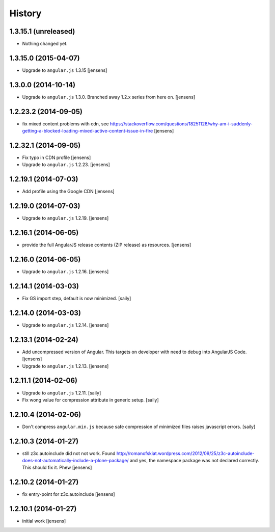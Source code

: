 History
=======

1.3.15.1 (unreleased)
---------------------

- Nothing changed yet.


1.3.15.0 (2015-04-07)
---------------------

- Upgrade to ``angular.js`` 1.3.15
  [jensens]


1.3.0.0 (2014-10-14)
--------------------

- Upgrade to ``angular.js`` 1.3.0. Branched away 1.2.x series from here on.
  [jensens]


1.2.23.2 (2014-09-05)
---------------------

- fix mixed content problems with cdn, see
  https://stackoverflow.com/questions/18251128/why-am-i-suddenly-getting-a-blocked-loading-mixed-active-content-issue-in-fire
  [jensens]

1.2.32.1 (2014-09-05)
---------------------

- Fix typo in CDN profile
  [jensens]

- Upgrade to ``angular.js`` 1.2.23.
  [jensens]

1.2.19.1 (2014-07-03)
---------------------

- Add profile using the Google CDN
  [jensens]

1.2.19.0 (2014-07-03)
---------------------

- Upgrade to ``angular.js`` 1.2.19.
  [jensens]

1.2.16.1 (2014-06-05)
---------------------

- provide the full AngularJS release contents (ZIP release) as resources.
  [jensens]

1.2.16.0 (2014-06-05)
---------------------

- Upgrade to ``angular.js`` 1.2.16.
  [jensens]


1.2.14.1 (2014-03-03)
---------------------

- Fix GS import step, default is now minimized.
  [saily]

1.2.14.0 (2014-03-03)
---------------------

- Upgrade to ``angular.js`` 1.2.14.
  [jensens]


1.2.13.1 (2014-02-24)
---------------------

- Add uncompressed version of Angular. This targets on developer with need to
  debug into AngularJS Code.
  [jensens]

- Upgrade to ``angular.js`` 1.2.13.
  [jensens]


1.2.11.1 (2014-02-06)
---------------------

- Upgrade to ``angular.js`` 1.2.11.
  [saily]

- Fix wong value for compression attribute in generic setup.
  [saily]


1.2.10.4 (2014-02-06)
---------------------

- Don't compress ``angular.min.js`` because safe compression of minimized files
  raises javascript errors.
  [saily]


1.2.10.3 (2014-01-27)
---------------------

- still z3c.autoinclude did not not work. Found
  http://romanofskiat.wordpress.com/2012/09/25/z3c-autoinclude-does-not-automatically-include-a-plone-package/
  and yes, the namespace package was not declared correctly. This should fix it. Phew
  [jensens]


1.2.10.2 (2014-01-27)
---------------------

- fix entry-point for z3c.autoinclude
  [jensens]


1.2.10.1 (2014-01-27)
---------------------

- initial work
  [jensens]
